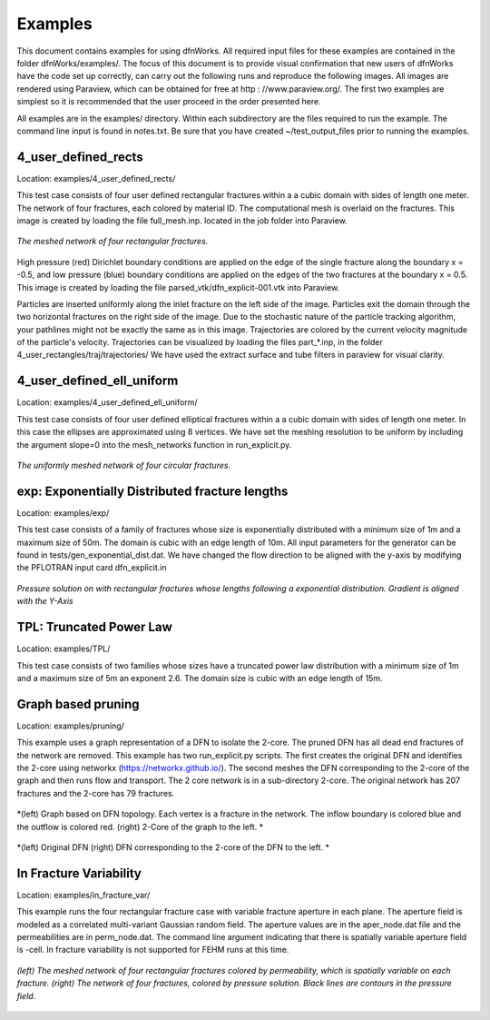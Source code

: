 Examples
=============================


This document contains examples for using dfnWorks. All required input files for these examples are contained in the folder dfnWorks/examples/. The focus of this document is to provide visual confirmation that new users of dfnWorks have the code set up correctly, can carry out the following runs and reproduce the following images. All images are rendered using Paraview, which can be obtained for free at http : //www.paraview.org/. The first two examples are simplest so it is recommended that the user proceed in the order presented here. 

All examples are in the examples/ directory. Within each subdirectory are the files required to run the example. The command line input is found in notes.txt. Be sure that you have created ~/test_output_files prior to running the examples. 


4_user_defined_rects
--------------------------

Location: examples/4_user_defined_rects/


This test case consists of four user defined rectangular fractures within a a cubic domain with sides of length one meter. The network of four fractures, each colored by material ID. The computational mesh is overlaid on the fractures. This image is created by loading the file full_mesh.inp. located in the job folder into Paraview.

.. figure:: figures/4_user_rectangles.png
   :scale: 10 %
   :alt: alternate text
   :align: center
	
   *The meshed network of four rectangular fractures.*

High pressure (red) Dirichlet boundary conditions are applied on the edge of the single fracture along the boundary x = -0.5, and low pressure (blue) boundary conditions are applied on the edges of the two fractures at the boundary x = 0.5.
This image is created by loading the file parsed_vtk/dfn_explicit-001.vtk into Paraview.


Particles are inserted uniformly along the inlet fracture on the left side of the image. 
Particles exit the domain through the two horizontal fractures on the right side of the image.  
Due to the stochastic nature of the particle tracking algorithm, your pathlines might not be exactly the same as in this image. 
Trajectories are colored by the current velocity magnitude of the particle's velocity. 
Trajectories can be visualized by loading the files part\_*.inp, in the folder 4_user_rectangles/traj/trajectories/
We have used the extract surface and tube filters in paraview for visual clarity. 



4_user_defined_ell_uniform
--------------------------

Location: examples/4_user_defined_ell_uniform/


This test case consists of four user defined elliptical fractures within a a cubic domain with sides of length one meter. In this case the ellipses are approximated using 8 vertices. We have set the meshing resolution to be uniform by including the argument slope=0 into the mesh_networks function in run_explicit.py. 

.. figure:: figures/4_user_ellipses.png
   :scale: 10 %
   :alt: alternate text
   :align: center

   *The uniformly meshed network of four circular fractures.*



exp: Exponentially Distributed fracture lengths
-----------------------------------------------------

Location: examples/exp/

This test case consists of a family of fractures whose size is exponentially distributed with a minimum size of 1m and a maximum size of 50m. The domain is cubic with an edge length of 10m. All input parameters for the generator can be found in tests/gen_exponential_dist.dat.  We have changed the flow direction to be aligned with the y-axis by modifying the PFLOTRAN input card dfn_explicit.in

.. figure:: figures/exp_pressure.png
   :scale: 30 %
   :alt: alternate text
   :align: center

   *Pressure solution on with rectangular fractures whose lengths following a exponential distribution. Gradient is aligned with the Y-Axis*




TPL: Truncated Power Law
----------------------------------

Location: examples/TPL/

This test case consists of two families whose sizes have a truncated power law distribution with a minimum size of 1m and a maximum size of 5m an exponent 2.6. The domain size is cubic with an edge length of 15m. 

.. figure:: figures/TPL_pathlines.png
   :scale: 30 %
   :alt: alternate text
   :align: center

Graph based pruning
----------------------

Location: examples/pruning/


This example uses a graph representation of a DFN to isolate the 2-core. The pruned DFN has all dead end fractures of the network are removed. This example has two run_explicit.py scripts. The first creates the original DFN and identifies the 2-core using networkx (https://networkx.github.io/). The second meshes the DFN corresponding to the 2-core of the graph and then runs flow and transport. The 2 core network is in a sub-directory 2-core. The original network has 207 fractures and the 2-core has 79 fractures.



.. figure:: figures/dfn_2_core.png
   :scale: 30 %
   :alt: alternate text
   :align: center

   *(left) Graph based on DFN topology. Each vertex is a fracture in the network. The inflow boundary is colored blue and the outflow is colored red. (right) 2-Core of the graph to the left. *

.. figure:: figures/pruned_network.png
   :scale: 30 %
   :alt: alternate text
   :align: center

   *(left) Original DFN (right) DFN corresponding to the 2-core of the DFN to the left. *


In Fracture Variability
------------------------

Location: examples/in_fracture_var/

This example runs the four rectangular fracture case with variable fracture aperture in each plane. The aperture field is modeled as a correlated multi-variant Gaussian random field. The aperture values are in the aper_node.dat file and the permeabilities are in perm_node.dat. The command line argument indicating that there is spatially variable aperture field is -cell.  In fracture variability is not supported for FEHM runs at this time. 

.. figure:: figures/in_fracture_var.png
   :scale: 30 %
   :alt: alternate text
   :align: center

   *(left) The meshed network of four rectangular fractures colored by permeability, which is spatially variable on each fracture. (right) The network of four fractures, colored by pressure solution. Black lines are contours in the pressure field.*

